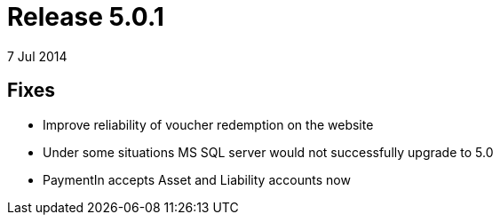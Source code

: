 = Release 5.0.1
7 Jul 2014


== Fixes

* Improve reliability of voucher redemption on the website
* Under some situations MS SQL server would not successfully upgrade to
5.0
* PaymentIn accepts Asset and Liability accounts now
